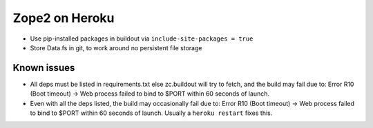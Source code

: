 
Zope2 on Heroku
===============

- Use pip-installed packages in buildout via ``include-site-packages = true``

- Store Data.fs in git, to work around no persistent file storage

Known issues
------------

- All deps must be listed in requirements.txt else zc.buildout will try to fetch, and the build may fail due to: Error R10 (Boot timeout) -> Web process failed to bind to $PORT within 60 seconds of launch.

- Even with all the deps listed, the build may occasionally fail due to: Error R10 (Boot timeout) -> Web process failed to bind to $PORT within 60 seconds of launch. Usually a ``heroku restart`` fixes this.
